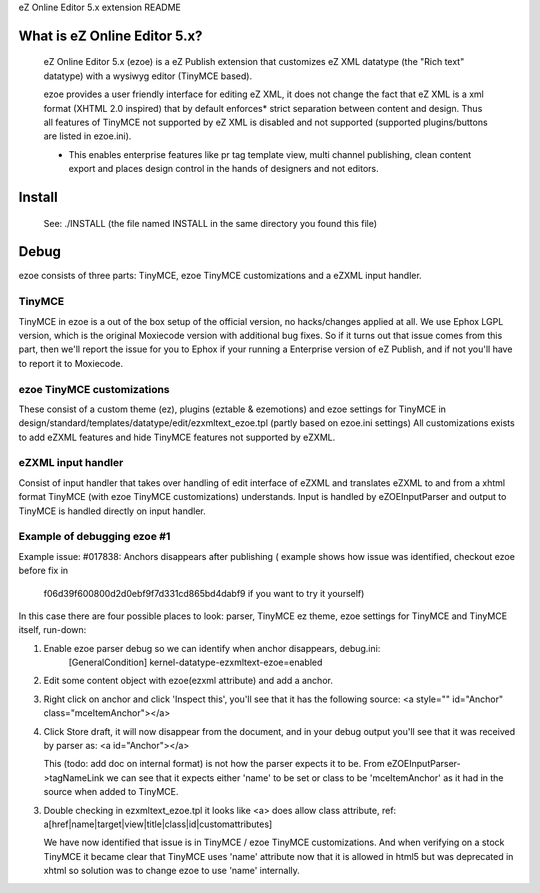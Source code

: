 eZ Online Editor 5.x extension README


What is eZ Online Editor 5.x?
============================

   eZ Online Editor 5.x (ezoe) is a eZ Publish extension that customizes
   eZ XML datatype (the "Rich text" datatype) with a wysiwyg editor (TinyMCE based).

   ezoe provides a user friendly interface for editing eZ XML, it does not change the
   fact that eZ XML is a xml format (XHTML 2.0 inspired) that by default enforces*
   strict separation between content and design. Thus all features of TinyMCE not supported
   by eZ XML is disabled and not supported (supported plugins/buttons are listed in ezoe.ini).

   * This enables enterprise features like pr tag template view, multi channel publishing,
     clean content export and places design control in the hands of designers and not editors.


Install
=======

   See: ./INSTALL  (the file named INSTALL in the same directory you found this file)


Debug
=====

ezoe consists of three parts: TinyMCE, ezoe TinyMCE customizations and a eZXML input handler.

TinyMCE
-------
TinyMCE in ezoe is a out of the box setup of the official version, no hacks/changes applied at all.
We use Ephox LGPL version, which is the original Moxiecode version with additional bug fixes.
So if it turns out that issue comes from this part, then we'll report the issue for you to Ephox
if your running a Enterprise version of eZ Publish, and if not you'll have to report it to Moxiecode.

ezoe TinyMCE customizations
---------------------------
These consist of a custom theme (ez), plugins (eztable & ezemotions) and ezoe settings for TinyMCE
in design/standard/templates/datatype/edit/ezxmltext_ezoe.tpl (partly based on ezoe.ini settings)
All customizations exists to add eZXML features and hide TinyMCE features not supported by eZXML.


eZXML input handler
-------------------
Consist of input handler that takes over handling of edit interface of eZXML and translates eZXML to and
from a xhtml format TinyMCE (with ezoe TinyMCE customizations) understands.
Input is handled by eZOEInputParser and output to TinyMCE is handled directly on input handler.


Example of debugging ezoe #1
----------------------------
Example issue: #017838: Anchors disappears after publishing
( example shows how issue was identified, checkout ezoe before fix in
  f06d39f600800d2d0ebf9f7d331cd865bd4dabf9 if you want to try it yourself)
In this case there are four possible places to look: parser, TinyMCE ez theme,
ezoe settings for TinyMCE and TinyMCE itself, run-down:

1. Enable ezoe parser debug so we can identify when anchor disappears, debug.ini:
    [GeneralCondition]
    kernel-datatype-ezxmltext-ezoe=enabled

2. Edit some content object with ezoe(ezxml attribute) and add a anchor.

3. Right click on anchor and click 'Inspect this', you'll see that it has the
   following source: <a style="" id="Anchor" class="mceItemAnchor"></a>

4. Click Store draft, it will now disappear from the document, and in your debug output
   you'll see that it was received by parser as: <a id="Anchor"></a>

   This (todo: add doc on internal format) is not how the parser expects it to be.
   From eZOEInputParser->tagNameLink we can see that it expects either 'name' to be set
   or class to be 'mceItemAnchor' as it had in the source when added to TinyMCE.

3. Double checking in ezxmltext_ezoe.tpl it looks like <a> does allow class attribute, ref:
   a[href|name|target|view|title|class|id|customattributes]

   We have now identified that issue is in TinyMCE / ezoe TinyMCE customizations.
   And when verifying on a stock TinyMCE it became clear that TinyMCE uses 'name'
   attribute now that it is allowed in html5 but was deprecated in xhtml so solution was
   to change ezoe to use 'name' internally.

